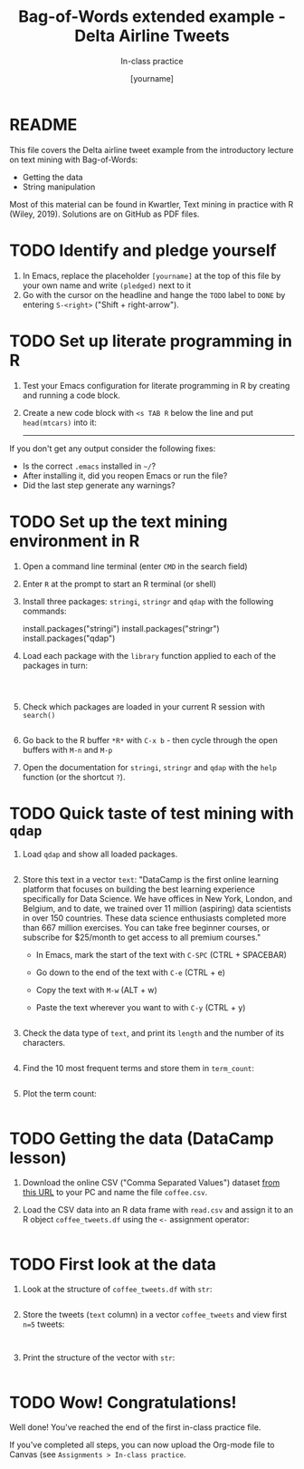 #+TITLE: Bag-of-Words extended example - Delta Airline Tweets
#+AUTHOR: [yourname]
#+SUBTITLE: In-class practice
#+STARTUP:overview hideblocks indent
#+OPTIONS: toc:nil num:nil ^:nil
#+PROPERTY: header-args:R :session *R* :results output :exports both :noweb yes
* README

This file covers the Delta airline tweet example from the introductory
lecture on text mining with Bag-of-Words:
- Getting the data
- String manipulation

Most of this material can be found in Kwartler, Text mining in
practice with R (Wiley, 2019). Solutions are on GitHub as PDF files.

* TODO Identify and pledge yourself

1) In Emacs, replace the placeholder ~[yourname]~ at the top of this
   file by your own name and write ~(pledged)~ next to it
2) Go with the cursor on the headline and hange the ~TODO~ label to ~DONE~
   by entering ~S-<right>~ ("Shift + right-arrow").
* TODO Set up literate programming in R

1) Test your Emacs configuration for literate programming in R by
   creating and running a code block.

2) Create a new code block with ~<s TAB R~ below the line and put
   ~head(mtcars)~ into it:

   -----



If you don't get any output consider the following fixes:
- Is the correct ~.emacs~ installed in ~~/~?
- After installing it, did you reopen Emacs or run the file?
- Did the last step generate any warnings?

* TODO Set up the text mining environment in R

1) Open a command line terminal (enter ~CMD~ in the search field)
2) Enter ~R~ at the prompt to start an R terminal (or shell)
3) Install three packages: ~stringi~, ~stringr~ and ~qdap~ with the
   following commands:
   #+begin_example R
    install.packages("stringi")
    install.packages("stringr")
    install.packages("qdap")
  #+end_example

4) Load each package with the ~library~ function applied to each of the
   packages in turn:
   #+begin_src R



   #+end_src

5) Check which packages are loaded in your current R session with
   ~search()~
   #+begin_src R

   #+end_src

6) Go back to the R buffer ~*R*~ with ~C-x b~ - then cycle through the
   open buffers with ~M-n~ and ~M-p~

7) Open the documentation for ~stringi~, ~stringr~ and ~qdap~ with the ~help~
   function (or the shortcut ~?~).
* TODO Quick taste of test mining with ~qdap~

1) Load ~qdap~ and show all loaded packages.
   #+begin_src R :results output :session *R*

   #+end_src

2) Store this text in a vector ~text~: "DataCamp is the first online learning platform that focuses on building the best learning experience specifically for Data Science. We have offices in New York, London, and Belgium, and to date, we trained over 11 million (aspiring) data scientists in over 150 countries. These data science enthusiasts completed more than 667 million exercises. You can take free beginner courses, or subscribe for $25/month to get access to all premium courses."

   - In Emacs, mark the start of the text with ~C-SPC~ (CTRL + SPACEBAR)
   - Go down to the end of the text with ~C-e~ (CTRL + e)
   - Copy the text with ~M-w~ (ALT + w)
   - Paste the text wherever you want to with ~C-y~ (CTRL + y)

   #+begin_src R :session *R*

   #+end_src

3) Check the data type of ~text~, and print its ~length~ and the number of
   its characters.
   #+begin_src R :session :results output

   #+end_src

4) Find the 10 most frequent terms and store them in ~term_count~:
   #+begin_src R :session *R* :results output

   #+end_src

5) Plot the term count:
   #+begin_src R :results graphics file :file ./img/term_count.png :session *R*

   #+end_src

* TODO Getting the data (DataCamp lesson)

1) Download the online CSV ("Comma Separated Values") dataset [[https://assets.datacamp.com/production/repositories/19/datasets/27a2a8587eff17add54f4ba288e770e235ea3325/coffee.csv][from
   this URL]] to your PC and name the file ~coffee.csv~.

2) Load the CSV data into an R data frame with ~read.csv~ and assign it
   to an R object ~coffee_tweets.df~ using the ~<-~ assignment operator:
   #+begin_src R

   #+end_src

* TODO First look at the data

1) Look at the structure of ~coffee_tweets.df~ with ~str~:
   #+begin_src R

   #+end_src

2) Store the tweets (~text~ column) in a vector ~coffee_tweets~ and view
   first ~n=5~ tweets:
   #+begin_src R

     
   #+end_src

3) Print the structure of the vector with ~str~:
  #+begin_src R

  #+end_src

* TODO Wow! Congratulations!

Well done! You've reached the end of the first in-class practice file.

If you've completed all steps, you can now upload the Org-mode file to
Canvas (see ~Assignments > In-class practice~.
